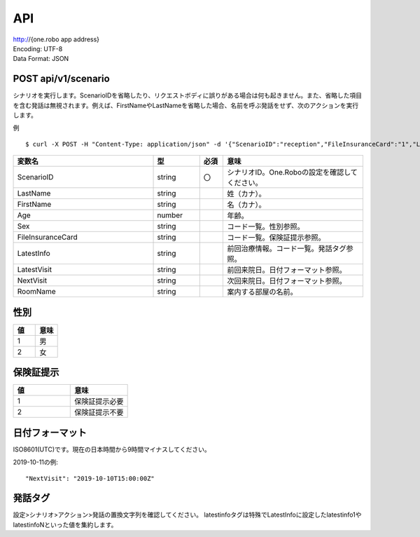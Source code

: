 ########
API
########

| http://{one.robo app address}
| Encoding: UTF-8
| Data Format: JSON

POST api/v1/scenario
---------------
シナリオを実行します。ScenarioIDを省略したり、リクエストボディに誤りがある場合は何も起きません。また、省略した項目を含む発話は無視されます。例えば、FirstNameやLastNameを省略した場合、名前を呼ぶ発話をせず、次のアクションを実行します。

例

::

    $ curl -X POST -H "Content-Type: application/json" -d '{"ScenarioID":"reception","FileInsuranceCard":"1","LastName":"タロウ","FirstName":"ニホン","Age":40,"Sex":"1","RoomName":"診察室","LatestInfo":"{latestinfoN}","LatestVisit":"2016-06-20T15:00:00Z"}' http://192.168.100.59/api/v1/scenario

.. csv-table::
    :header: "変数名", "型", "必須", "意味"
    :widths: 30, 10, 5, 30

    "ScenarioID", "string", "〇", "シナリオID。One.Roboの設定を確認してください。"
    "LastName", "string", "", "姓（カナ）。"
    "FirstName", "string", "", "名（カナ）。"
    "Age", "number", "", "年齢。"
    "Sex", "string", "", "コード一覧。性別参照。"
    "FileInsuranceCard", "string", "", "コード一覧。保険証提示参照。"
    "LatestInfo", "string", "", "前回治療情報。コード一覧。発話タグ参照。"
    "LatestVisit", "string", "", "前回来院日。日付フォーマット参照。"
    "NextVisit", "string", "", "次回来院日。日付フォーマット参照。"
    "RoomName", "string", "", "案内する部屋の名前。"

性別
----
.. csv-table::
    :header: "値", "意味"
    :widths: 10, 10

    "1", "男"
    "2", "女"

保険証提示
----------
.. csv-table::
    :header: "値", "意味"
    :widths: 10, 10

    "1", "保険証提示必要"
    "2", "保険証提示不要"
    
日付フォーマット
----------------
ISO8601(UTC)です。現在の日本時間から9時間マイナスしてください。

2019-10-11の例::

    "NextVisit": "2019-10-10T15:00:00Z"

発話タグ
--------
設定>シナリオ>アクション>発話の置換文字列を確認してください。
latestinfoタグは特殊でLatestInfoに設定したlatestinfo1やlatestinfoNといった値を集約します。
